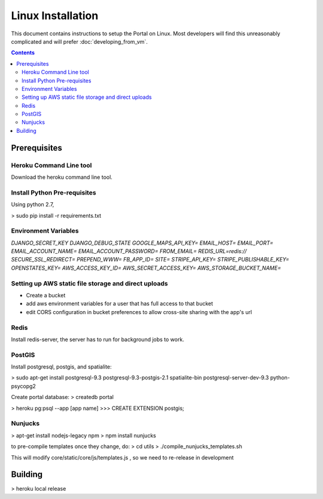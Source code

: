 .. Linux installation

Linux Installation
==================

This document contains instructions to setup the Portal on Linux.
Most developers will find this unreasonably complicated and will prefer :doc:`developing_from_vm`.

.. contents::

Prerequisites
-------------

Heroku Command Line tool
++++++++++++++++++++++++

Download the heroku command line tool.

Install Python Pre-requisites
+++++++++++++++++++++++++++++

Using python 2.7, 

> sudo pip install -r requirements.txt

Environment Variables
+++++++++++++++++++++
`DJANGO_SECRET_KEY`
`DJANGO_DEBUG_STATE`
`GOOGLE_MAPS_API_KEY=`
`EMAIL_HOST=`
`EMAIL_PORT=`
`EMAIL_ACCOUNT_NAME=`
`EMAIL_ACCOUNT_PASSWORD=`
`FROM_EMAIL=`
`REDIS_URL=redis://`
`SECURE_SSL_REDIRECT=`
`PREPEND_WWW=`
`FB_APP_ID=`
`SITE=`
`STRIPE_API_KEY=`
`STRIPE_PUBLISHABLE_KEY=`
`OPENSTATES_KEY=`
`AWS_ACCESS_KEY_ID=`
`AWS_SECRET_ACCESS_KEY=`
`AWS_STORAGE_BUCKET_NAME=`

Setting up AWS static file storage and direct uploads
+++++++++++++++++++++++++++++++++++++++++++++++++++++

- Create a bucket
- add aws environment variables for a user that has full access to that bucket
- edit CORS configuration in bucket preferences to allow cross-site sharing with the app's url

Redis
+++++

Install redis-server, the server has to run for background jobs to work.


PostGIS 
++++++++

Install postgresql, postgis, and spatialite:

> sudo apt-get install postgresql-9.3 postgresql-9.3-postgis-2.1 spatialite-bin postgresql-server-dev-9.3 python-psycopg2

Create portal database:
> createdb portal

> heroku pg:psql --app [app name]
>>> CREATE EXTENSION postgis;

Nunjucks
++++++++

> apt-get install nodejs-legacy npm
> npm install nunjucks

to pre-compile templates once they change, do:
> cd utils
> ./compile_nunjucks_templates.sh

This will modify core/static/core/js/templates.js , so we need to re-release in development

Building
--------

> heroku local release
